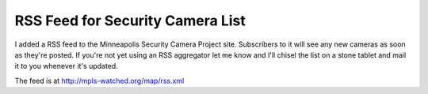 
RSS Feed for Security Camera List
---------------------------------

I added a RSS feed to the Minneapolis Security Camera Project site. Subscribers to it will see any new cameras as soon as they're posted. If you're not yet using an RSS aggregator let me know and I'll chisel the list on a stone tablet and mail it to you whenever it's updated.

The feed is at http://mpls-watched.org/map/rss.xml









.. date: 1083560400
